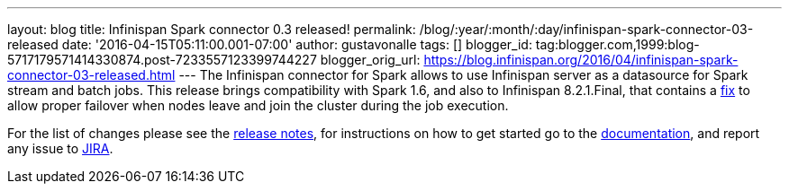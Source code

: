 ---
layout: blog
title: Infinispan Spark connector 0.3 released!
permalink: /blog/:year/:month/:day/infinispan-spark-connector-03-released
date: '2016-04-15T05:11:00.001-07:00'
author: gustavonalle
tags: []
blogger_id: tag:blogger.com,1999:blog-5717179571414330874.post-7233557123399744227
blogger_orig_url: https://blog.infinispan.org/2016/04/infinispan-spark-connector-03-released.html
---
The Infinispan connector for Spark allows to use Infinispan server as a
datasource for Spark stream and batch jobs. This release brings
compatibility with Spark 1.6, and also to Infinispan 8.2.1.Final, that
contains a https://issues.jboss.org/browse/ISPN-6234[fix] to allow
proper failover when nodes leave and join the cluster during the job
execution.

For the list of changes please see the
https://issues.jboss.org/secure/ReleaseNote.jspa?projectId=12316820&version=12328921[release
notes], for instructions on how to get started go to the
https://github.com/infinispan/infinispan-spark[documentation], and
report any issue to https://issues.jboss.org/projects/ISPRK[JIRA].


